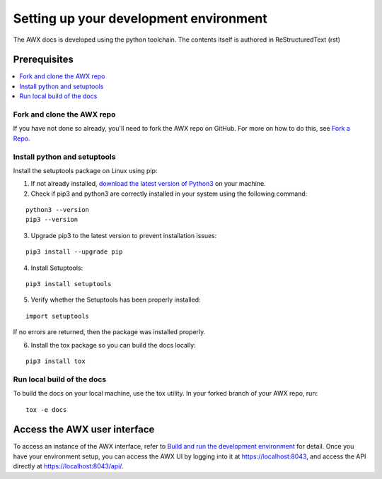 
Setting up your development environment
========================================

The AWX docs is developed using the python toolchain. The contents itself is authored in ReStructuredText (rst) 

Prerequisites
---------------

.. contents::
    :local:


Fork and clone the AWX repo
~~~~~~~~~~~~~~~~~~~~~~~~~~~~

If you have not done so already, you'll need to fork the AWX repo on GitHub. For more on how to do this, see `Fork a Repo <https://help.github.com/articles/fork-a-repo/>`_.


Install python and setuptools
~~~~~~~~~~~~~~~~~~~~~~~~~~~~~~~

Install the setuptools package on Linux using pip:


1. If not already installed, `download the latest version of Python3 <https://www.geeksforgeeks.org/how-to-download-and-install-python-latest-version-on-linux/>`_ on your machine.

2. Check if pip3 and python3 are correctly installed in your system using the following command:

::

	python3 --version
	pip3 --version

3. Upgrade pip3 to the latest version to prevent installation issues:

::

	pip3 install --upgrade pip

4. Install Setuptools:

::

	pip3 install setuptools

5. Verify whether the Setuptools has been properly installed: 

::

	import setuptools

If no errors are returned, then the package was installed properly.

6. Install the tox package so you can build the docs locally:

::

	pip3 install tox



Run local build of the docs
~~~~~~~~~~~~~~~~~~~~~~~~~~~~

To build the docs on your local machine, use the tox utility. In your forked branch of your AWX repo, run: 

::

	tox -e docs  


Access the AWX user interface
------------------------------

To access an instance of the AWX interface, refer to `Build and run the development environment <https://github.com/ansible/awx/blob/devel/CONTRIBUTING.md#setting-up-your-development-environment>`_ for detail. Once you have your environment setup, you can access the AWX UI by logging into it at `https://localhost:8043 <https://localhost:8043>`_, and access the API directly at `https://localhost:8043/api/ <https://localhost:8043/api/>`_.
